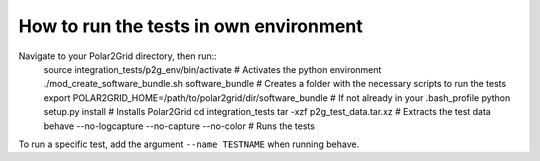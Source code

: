 How to run the tests in own environment
=======================================

Navigate to your Polar2Grid directory, then run::
    source integration_tests/p2g_env/bin/activate                       # Activates the python environment
    ./mod_create_software_bundle.sh software_bundle                     # Creates a folder with the necessary scripts to run the tests
    export POLAR2GRID_HOME=/path/to/polar2grid/dir/software_bundle      # If not already in your .bash_profile
    python setup.py install                                             # Installs Polar2Grid
    cd integration_tests
    tar -xzf p2g_test_data.tar.xz                                       # Extracts the test data
    behave --no-logcapture --no-capture --no-color                      # Runs the tests

To run a specific test, add the argument ``--name TESTNAME`` when running behave.





